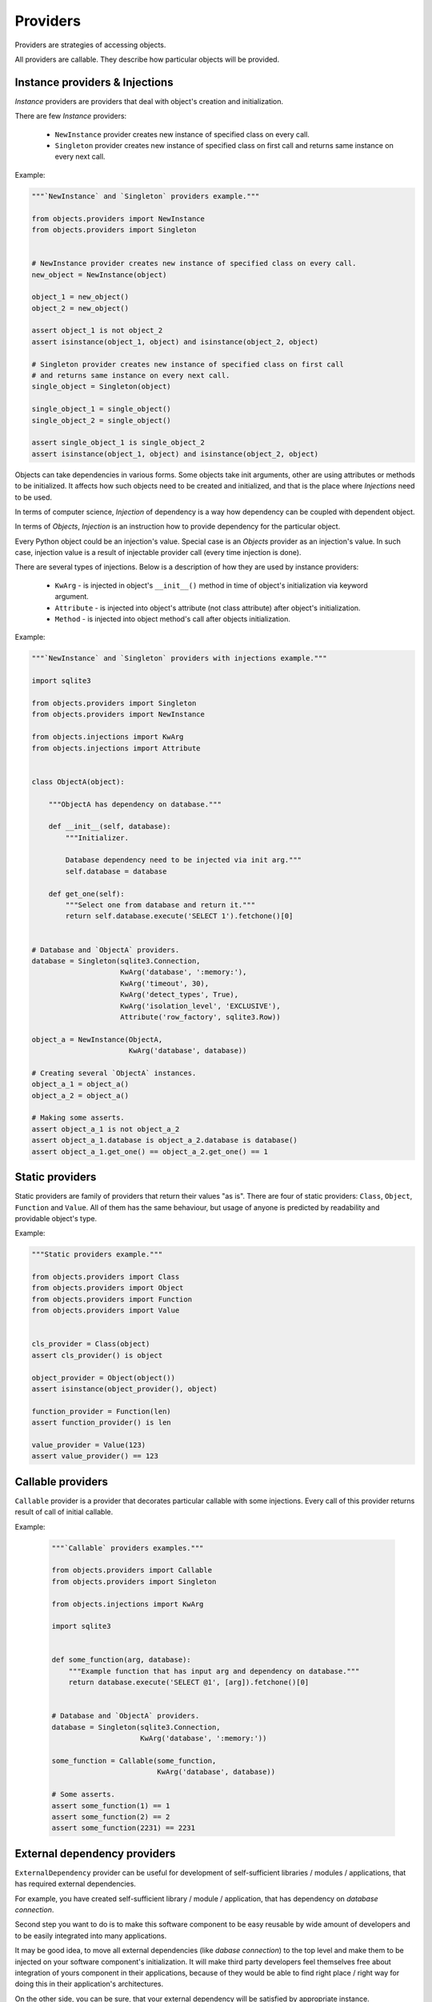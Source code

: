 Providers
=========

Providers are strategies of accessing objects.

All providers are callable. They describe how particular objects will be
provided.


Instance providers & Injections
-------------------------------

*Instance* providers are providers that deal with object's creation and
initialization.

There are few *Instance* providers:

    - ``NewInstance`` provider creates new instance of specified class on every
      call.
    - ``Singleton`` provider creates new instance of specified class on first
      call and returns same instance on every next call.

Example:

.. code-block:: python

    """`NewInstance` and `Singleton` providers example."""

    from objects.providers import NewInstance
    from objects.providers import Singleton


    # NewInstance provider creates new instance of specified class on every call.
    new_object = NewInstance(object)

    object_1 = new_object()
    object_2 = new_object()

    assert object_1 is not object_2
    assert isinstance(object_1, object) and isinstance(object_2, object)

    # Singleton provider creates new instance of specified class on first call
    # and returns same instance on every next call.
    single_object = Singleton(object)

    single_object_1 = single_object()
    single_object_2 = single_object()

    assert single_object_1 is single_object_2
    assert isinstance(object_1, object) and isinstance(object_2, object)


Objects can take dependencies in various forms. Some objects take init
arguments, other are using attributes or methods to be initialized. It affects
how such objects need to be created and initialized, and that is the place
where *Injections* need to be used.

In terms of computer science, *Injection* of dependency is a way how
dependency can be coupled with dependent object.

In terms of *Objects*, *Injection* is an instruction how to provide
dependency for the particular object.

Every Python object could be an injection's value. Special case is an *Objects*
provider as an injection's value. In such case, injection value is a result of
injectable provider call (every time injection is done).

There are several types of injections. Below is a description of how they are
used by instance providers:

    - ``KwArg`` - is injected in object's ``__init__()`` method in time of
      object's initialization via keyword argument.
    - ``Attribute`` - is injected into object's attribute (not class attribute)
      after object's initialization.
    - ``Method`` - is injected into object method's call after objects
      initialization.

Example:

.. code-block:: python

    """`NewInstance` and `Singleton` providers with injections example."""

    import sqlite3

    from objects.providers import Singleton
    from objects.providers import NewInstance

    from objects.injections import KwArg
    from objects.injections import Attribute


    class ObjectA(object):

        """ObjectA has dependency on database."""

        def __init__(self, database):
            """Initializer.

            Database dependency need to be injected via init arg."""
            self.database = database

        def get_one(self):
            """Select one from database and return it."""
            return self.database.execute('SELECT 1').fetchone()[0]


    # Database and `ObjectA` providers.
    database = Singleton(sqlite3.Connection,
                         KwArg('database', ':memory:'),
                         KwArg('timeout', 30),
                         KwArg('detect_types', True),
                         KwArg('isolation_level', 'EXCLUSIVE'),
                         Attribute('row_factory', sqlite3.Row))

    object_a = NewInstance(ObjectA,
                           KwArg('database', database))

    # Creating several `ObjectA` instances.
    object_a_1 = object_a()
    object_a_2 = object_a()

    # Making some asserts.
    assert object_a_1 is not object_a_2
    assert object_a_1.database is object_a_2.database is database()
    assert object_a_1.get_one() == object_a_2.get_one() == 1

Static providers
----------------

Static providers are family of providers that return their values "as is".
There are four of static providers: ``Class``, ``Object``, ``Function`` and
``Value``. All of them has the same behaviour, but usage of anyone is
predicted by readability and providable object's type.

Example:

.. code-block:: python

    """Static providers example."""

    from objects.providers import Class
    from objects.providers import Object
    from objects.providers import Function
    from objects.providers import Value


    cls_provider = Class(object)
    assert cls_provider() is object

    object_provider = Object(object())
    assert isinstance(object_provider(), object)

    function_provider = Function(len)
    assert function_provider() is len

    value_provider = Value(123)
    assert value_provider() == 123

Callable providers
------------------

``Callable`` provider is a provider that decorates particular callable with
some injections. Every call of this provider returns result of call of initial
callable.

Example:

 .. code-block:: python

    """`Callable` providers examples."""

    from objects.providers import Callable
    from objects.providers import Singleton

    from objects.injections import KwArg

    import sqlite3


    def some_function(arg, database):
        """Example function that has input arg and dependency on database."""
        return database.execute('SELECT @1', [arg]).fetchone()[0]


    # Database and `ObjectA` providers.
    database = Singleton(sqlite3.Connection,
                         KwArg('database', ':memory:'))

    some_function = Callable(some_function,
                             KwArg('database', database))

    # Some asserts.
    assert some_function(1) == 1
    assert some_function(2) == 2
    assert some_function(2231) == 2231


External dependency providers
-----------------------------

``ExternalDependency`` provider can be useful for development of
self-sufficient libraries / modules / applications, that has required external
dependencies.

For example, you have created self-sufficient library / module / application,
that has dependency on *database connection*.

Second step you want to do is to make this software component to be easy
reusable by wide amount of developers and to be easily integrated into many
applications.

It may be good idea, to move all external dependencies (like
*dabase connection*)  to the top level and make them to be injected on your
software component's initialization. It will make third party developers feel
themselves free about integration of yours component in their applications,
because of they would be able to find right place / right way for doing this
in their application's architectures.

On the other side,
you can be sure, that your external dependency will be satisfied by appropriate
instance.

Example:

.. code-block:: python

    """External dependency providers example."""

    import sqlite3

    from objects.providers import Singleton
    from objects.providers import NewInstance
    from objects.providers import ExternalDependency

    from objects.injections import KwArg
    from objects.injections import Attribute


    class ObjectA(object):

        """ObjectA has dependency on database."""

        def __init__(self, database):
            """Initializer.

            Database dependency need to be injected via init arg."""
            self.database = database

        def get_one(self):
            """Select one from database and return it."""
            return self.database.execute('SELECT 1').fetchone()[0]


    # Database and `ObjectA` providers.
    database = ExternalDependency(instance_of=sqlite3.Connection)

    object_a = NewInstance(ObjectA,
                           KwArg('database', database))

    # Satisfaction of external dependency.
    database.override(Singleton(sqlite3.Connection,
                                KwArg('database', ':memory:'),
                                KwArg('timeout', 30),
                                KwArg('detect_types', True),
                                KwArg('isolation_level', 'EXCLUSIVE'),
                                Attribute('row_factory', sqlite3.Row)))

    # Creating several `ObjectA` instances.
    object_a_1 = object_a()
    object_a_2 = object_a()

    # Making some asserts.
    assert object_a_1 is not object_a_2
    assert object_a_1.database is object_a_2.database is database()


Config providers
----------------

Providers delegation
--------------------

Overriding of providers
-----------------------

Any provider can be overridden by another provider.

Example:

.. code-block:: python

    """Providers overriding example."""

    import sqlite3

    from objects.providers import Singleton
    from objects.providers import NewInstance

    from objects.injections import KwArg
    from objects.injections import Attribute


    class ObjectA(object):

        """ObjectA has dependency on database."""

        def __init__(self, database):
            """Initializer.

            Database dependency need to be injected via init arg."""
            self.database = database

        def get_one(self):
            """Select one from database and return it."""
            return self.database.execute('SELECT 1')


    class ObjectAMock(ObjectA):

        """Mock of ObjectA.

        Has no dependency on database.
        """

        def __init__(self):
            """Initializer."""

        def get_one(self):
            """Select one from database and return it.

            Mock makes no database queries and always returns two instead of one.
            """
            return 2


    # Database and `ObjectA` providers.
    database = Singleton(sqlite3.Connection,
                         KwArg('database', ':memory:'),
                         KwArg('timeout', 30),
                         KwArg('detect_types', True),
                         KwArg('isolation_level', 'EXCLUSIVE'),
                         Attribute('row_factory', sqlite3.Row))

    object_a = NewInstance(ObjectA,
                           KwArg('database', database))


    # Overriding `ObjectA` provider with `ObjectAMock` provider.
    object_a.override(NewInstance(ObjectAMock))

    # Creating several `ObjectA` instances.
    object_a_1 = object_a()
    object_a_2 = object_a()

    # Making some asserts.
    assert object_a_1 is not object_a_2
    assert object_a_1.get_one() == object_a_2.get_one() == 2
